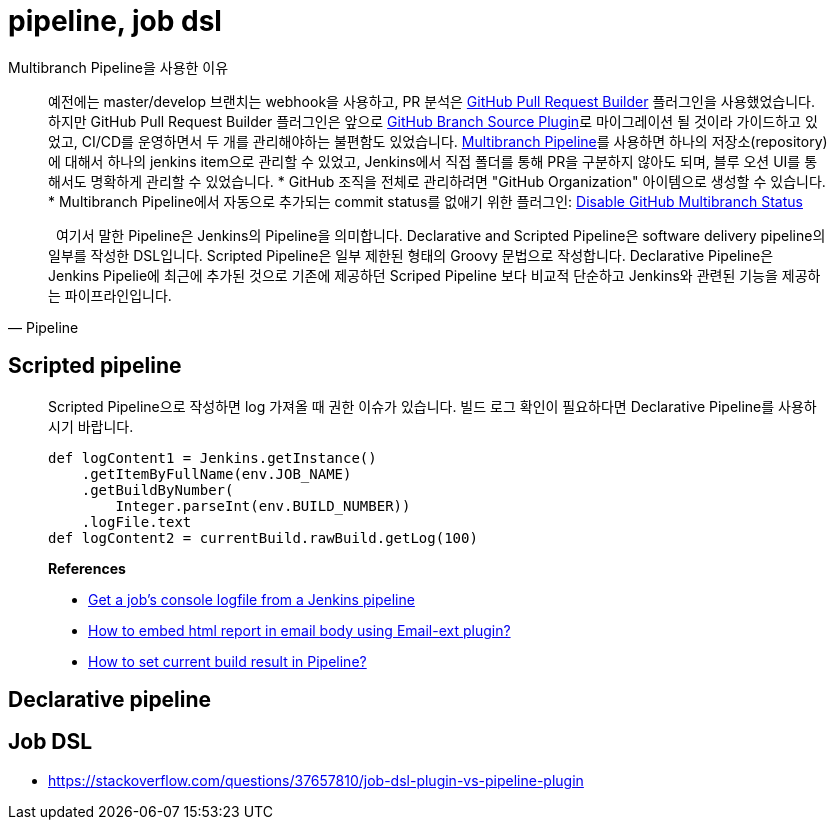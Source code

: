 = pipeline, job dsl

[quote]
.Multibranch Pipeline을 사용한 이유
____
예전에는 master/develop 브랜치는 webhook을 사용하고, PR 분석은 https://plugins.jenkins.io/ghprb/[GitHub Pull Request Builder] 플러그인을 사용했었습니다. 하지만 GitHub Pull Request Builder 플러그인은 앞으로 https://plugins.jenkins.io/github-branch-source/[GitHub Branch Source Plugin]로 마이그레이션 될 것이라 가이드하고 있었고, CI/CD를 운영하면서 두 개를 관리해야하는 불편함도 있었습니다.
https://plugins.jenkins.io/workflow-multibranch/[Multibranch Pipeline]를 사용하면 하나의 저장소(repository)에 대해서 하나의 jenkins item으로 관리할 수 있었고, Jenkins에서 직접 폴더를 통해 PR을 구분하지 않아도 되며, 블루 오션 UI를 통해서도 명확하게 관리할 수 있었습니다.
* GitHub 조직을 전체로 관리하려면 "GitHub Organization" 아이템으로 생성할 수 있습니다.
* Multibranch Pipeline에서 자동으로 추가되는 commit status를 없애기 위한 플러그인: https://plugins.jenkins.io/disable-github-multibranch-status/[Disable GitHub Multibranch Status]
____

[quote, Pipeline]
____
&nbsp;&nbsp;여기서 말한 Pipeline은 Jenkins의 Pipeline을 의미합니다. Declarative and Scripted Pipeline은 software delivery pipeline의 일부를 작성한 DSL입니다. 
Scripted Pipeline은 일부 제한된 형태의 Groovy 문법으로 작성합니다. Declarative Pipeline은 Jenkins Pipelie에 최근에 추가된 것으로 기존에 제공하던 Scriped Pipeline 보다 
비교적 단순하고 Jenkins와 관련된 기능을 제공하는 파이프라인입니다.
____

== Scripted pipeline

> Scripted Pipeline으로 작성하면 log 가져올 때 권한 이슈가 있습니다. 빌드 로그 확인이 필요하다면 Declarative Pipeline를 사용하시기 바랍니다.
>
> ```groovy
> def logContent1 = Jenkins.getInstance()
>     .getItemByFullName(env.JOB_NAME)
>     .getBuildByNumber(
>         Integer.parseInt(env.BUILD_NUMBER))
>     .logFile.text
> def logContent2 = currentBuild.rawBuild.getLog(100)
> ```
>
> **References**
>
> - https://fraaargh.wordpress.com/2018/06/20/get-a-jobs-console-logfile-from-a-jenkins-pipeline/[Get a job’s console logfile from a Jenkins pipeline]
> - https://support.cloudbees.com/hc/en-us/articles/226237768-How-to-embed-html-report-in-email-body-using-Email-ext-plugin-[How to embed html report in email body using Email-ext plugin?]
> - https://support.cloudbees.com/hc/en-us/articles/218554077-How-to-set-current-build-result-in-Pipeline-[How to set current build result in Pipeline?]


== Declarative pipeline

== Job DSL

* https://stackoverflow.com/questions/37657810/job-dsl-plugin-vs-pipeline-plugin
